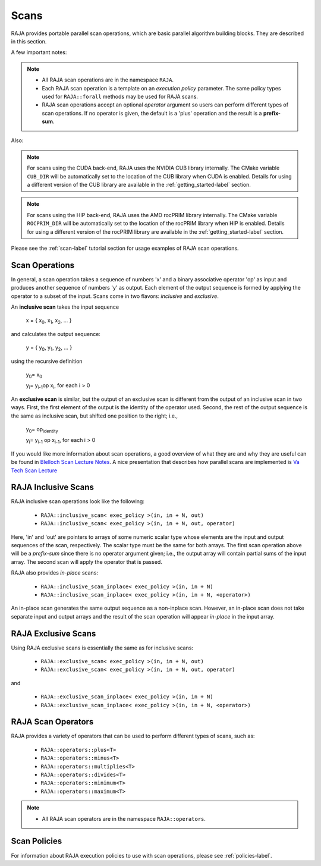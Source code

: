 .. ##
.. ## Copyright (c) 2016-21, Lawrence Livermore National Security, LLC
.. ## and other RAJA project contributors. See the RAJA/COPYRIGHT file
.. ## for details.
.. ##
.. ## SPDX-License-Identifier: (BSD-3-Clause)
.. ##

.. _scan-label:

================
Scans
================

RAJA provides portable parallel scan operations, which are basic 
parallel algorithm building blocks. They are described in this section.

A few important notes:

.. note:: * All RAJA scan operations are in the namespace ``RAJA``.
          * Each RAJA scan operation is a template on an *execution policy*
            parameter. The same policy types used for ``RAJA::forall`` methods 
            may be used for RAJA scans. 
          * RAJA scan operations accept an optional *operator* argument so 
            users can perform different types of scan operations. If
            no operator is given, the default is a 'plus' operation and
            the result is a **prefix-sum**.

Also:

.. note:: For scans using the CUDA back-end, RAJA uses the NVIDIA CUB library
          internally. The CMake variable ``CUB_DIR`` will be automatically
          set to the location of the CUB library when CUDA is enabled. Details
          for using a different version of the CUB library are available in
          the :ref:`getting_started-label` section.

.. note:: For scans using the HIP back-end, RAJA uses the AMD rocPRIM library
          internally. The CMake variable ``ROCPRIM_DIR`` will be automatically
          set to the location of the rocPRIM library when HIP is enabled.
          Details for using a different version of the rocPRIM library are
          available in the :ref:`getting_started-label` section.

Please see the :ref:`scan-label` tutorial section for usage examples of RAJA
scan operations.

-----------------
Scan Operations
-----------------

In general, a scan operation takes a sequence of numbers 'x' and a binary 
associative operator 'op' as input and produces another sequence of 
numbers 'y' as output. Each element of the output sequence is formed by 
applying the operator to a subset of the input. Scans come in 
two flavors: *inclusive* and *exclusive*.

An **inclusive scan** takes the input sequence

   x = { x\ :sub:`0`\, x\ :sub:`1`\, x\ :sub:`2`\, ... }

and calculates the output sequence:

   y = { y\ :sub:`0`\, y\ :sub:`1`\, y\ :sub:`2`\, ... }

using the recursive definition

   y\ :sub:`0`\ = x\ :sub:`0`

   y\ :sub:`i`\ = y\ :sub:`i-1`\ op x\ :sub:`i`\, for each i > 0

An **exclusive scan** is similar, but the output of an exclusive scan is 
different from the output of an inclusive scan in two ways. First, the first 
element of the output is the identity of the operator used. Second, the 
rest of the output sequence is the same as inclusive scan, but shifted one 
position to the right; i.e.,

   y\ :sub:`0`\ = op\ :sub:`identity`

   y\ :sub:`i`\ = y\ :sub:`i-1` op x\ :sub:`i-1`\, for each i > 0

If you would like more information about scan operations, a good overview of 
what they are and why they are useful can be found in 
`Blelloch Scan Lecture Notes <https://www.cs.cmu.edu/~blelloch/papers/Ble93.pdf>`_. A nice presentation that describes how parallel scans are implemented is `Va Tech Scan Lecture <http://people.cs.vt.edu/yongcao/teaching/cs5234/spring2013/slides/Lecture10.pdf>`_

---------------------
RAJA Inclusive Scans
---------------------

RAJA inclusive scan operations look like the following:

 * ``RAJA::inclusive_scan< exec_policy >(in, in + N, out)``
 * ``RAJA::inclusive_scan< exec_policy >(in, in + N, out, operator)``

Here, 'in' and 'out' are pointers to arrays of some numeric scalar type whose
elements are the input and output sequences of the scan, respectively. The
scalar type must be the same for both arrays. The first scan operation above 
will be a *prefix-sum* since there is no operator argument given; i.e., the 
output array will contain partial sums of the input array. The second scan 
will apply the operator that is passed.

RAJA also provides *in-place* scans:  

 * ``RAJA::inclusive_scan_inplace< exec_policy >(in, in + N)``
 * ``RAJA::inclusive_scan_inplace< exec_policy >(in, in + N, <operator>)``

An in-place scan generates the same output sequence as a non-inplace scan.
However, an in-place scan does not take separate input and output arrays and
the result of the scan operation will appear *in-place* in the input array.

---------------------
RAJA Exclusive Scans
---------------------

Using RAJA exclusive scans is essentially the same as for inclusive scans:

 * ``RAJA::exclusive_scan< exec_policy >(in, in + N, out)``
 * ``RAJA::exclusive_scan< exec_policy >(in, in + N, out, operator)``

and

 * ``RAJA::exclusive_scan_inplace< exec_policy >(in, in + N)``
 * ``RAJA::exclusive_scan_inplace< exec_policy >(in, in + N, <operator>)``

.. _scanops-label:

--------------------
RAJA Scan Operators
--------------------

RAJA provides a variety of operators that can be used to perform different
types of scans, such as:

  * ``RAJA::operators::plus<T>``
  * ``RAJA::operators::minus<T>``
  * ``RAJA::operators::multiplies<T>``
  * ``RAJA::operators::divides<T>``
  * ``RAJA::operators::minimum<T>``
  * ``RAJA::operators::maximum<T>``

.. note:: * All RAJA scan operators are in the namespace ``RAJA::operators``.

-------------------
Scan Policies
-------------------

For information about RAJA execution policies to use with scan operations, 
please see :ref:`policies-label`.


